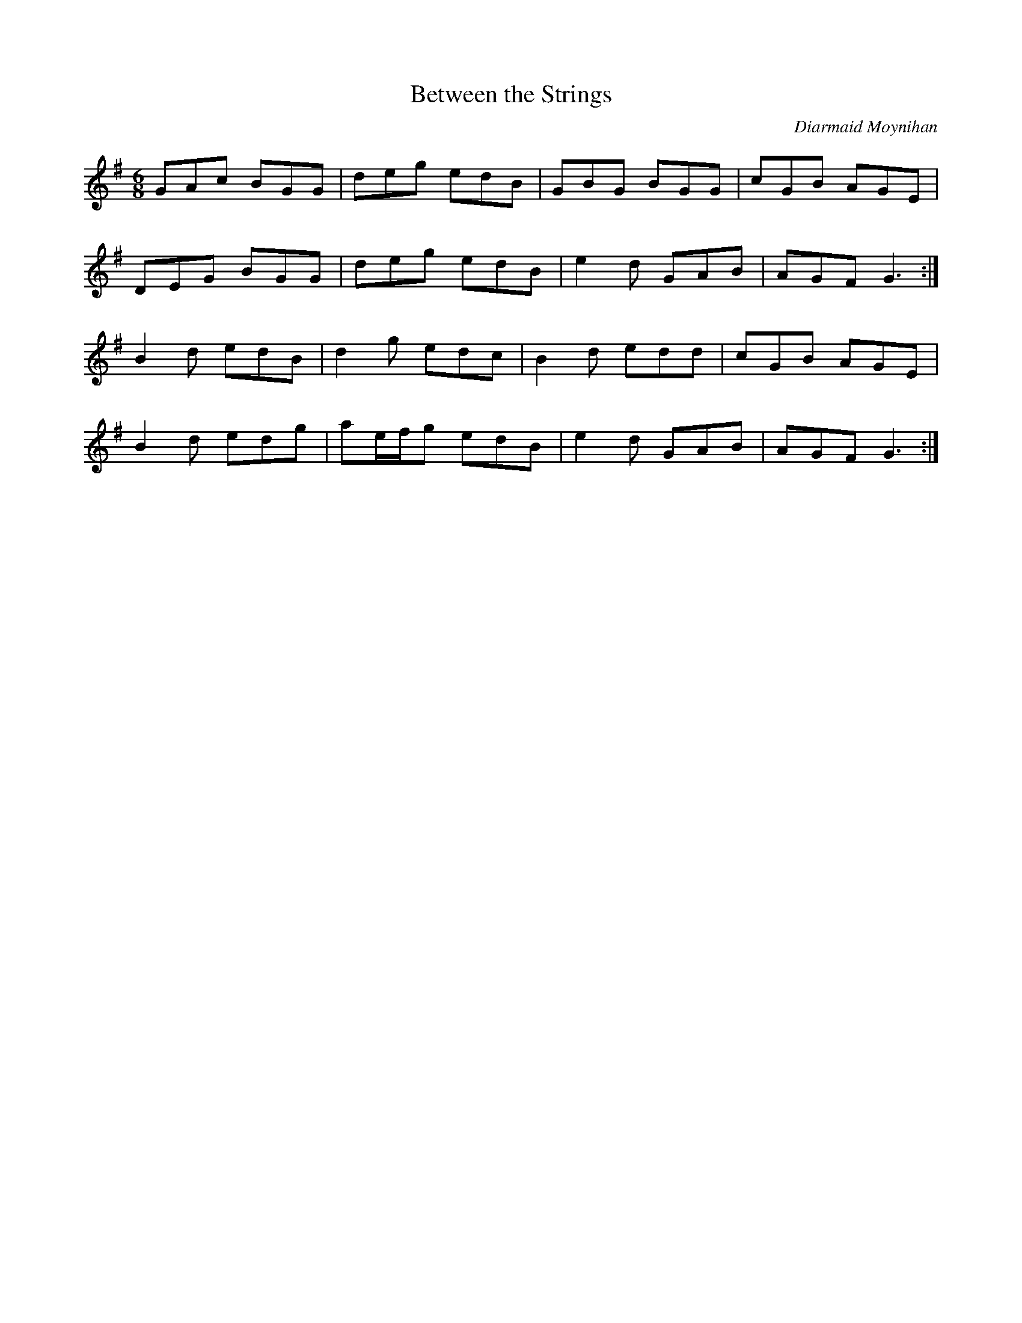 X:147
T:Between the Strings
C:Diarmaid Moynihan
S:Padraig O'Neill
Z:robin.beech@mcgill.ca
R:jig
M:6/8
L:1/8
K:G
GAc BGG | deg edB | GBG BGG | cGB AGE |
DEG BGG | deg edB | e2d GAB | AGF G3 :|
B2d edB | d2g edc | B2d edd | cGB AGE |
B2d edg | ae/f/g edB | e2d GAB | AGF G3 :|
